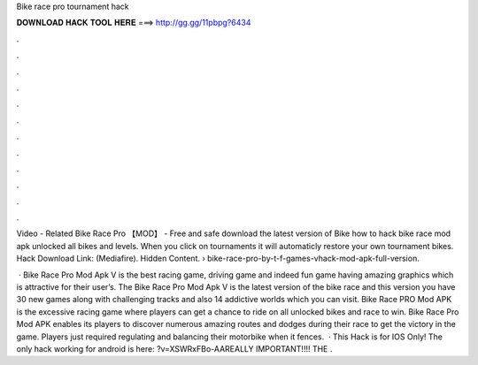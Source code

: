 Bike race pro tournament hack



𝐃𝐎𝐖𝐍𝐋𝐎𝐀𝐃 𝐇𝐀𝐂𝐊 𝐓𝐎𝐎𝐋 𝐇𝐄𝐑𝐄 ===> http://gg.gg/11pbpg?6434



.



.



.



.



.



.



.



.



.



.



.



.

Video - Related Bike Race Pro 【MOD】 - Free and safe download the latest version of Bike how to hack bike race mod apk unlocked all bikes and levels. When you click on tournaments it will automaticly restore your own tournament bikes. Hack Download Link: (Mediafire). Hidden Content.  › bike-race-pro-by-t-f-games-vhack-mod-apk-full-version.

 · Bike Race Pro Mod Apk V is the best racing game, driving game and indeed fun game having amazing graphics which is attractive for their user’s. The Bike Race Pro Mod Apk V is the latest version of the bike race and this version you have 30 new games along with challenging tracks and also 14 addictive worlds which you can visit. Bike Race PRO Mod APK is the excessive racing game where players can get a chance to ride on all unlocked bikes and race to win. Bike Race Pro Mod APK enables its players to discover numerous amazing routes and dodges during their race to get the victory in the game. Players just required regulating and balancing their motorbike when it fences.  · This Hack is for IOS Only! The only hack working for android is here: ?v=XSWRxFBo-AAREALLY IMPORTANT!!!! THE .
